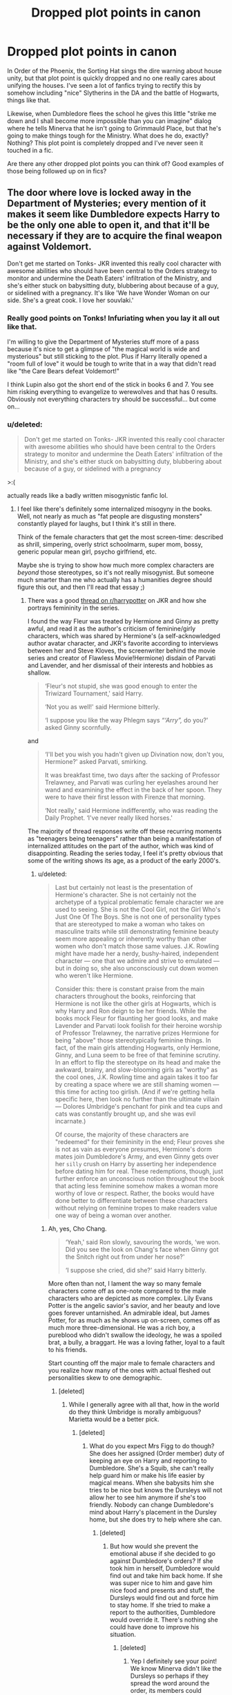 #+TITLE: Dropped plot points in canon

* Dropped plot points in canon
:PROPERTIES:
:Author: evolutionista
:Score: 148
:DateUnix: 1553005008.0
:DateShort: 2019-Mar-19
:END:
In Order of the Phoenix, the Sorting Hat sings the dire warning about house unity, but that plot point is quickly dropped and no one really cares about unifying the houses. I've seen a lot of fanfics trying to rectify this by somehow including "nice" Slytherins in the DA and the battle of Hogwarts, things like that.

Likewise, when Dumbledore flees the school he gives this little "strike me down and I shall become more impossible than you can imagine" dialog where he tells Minerva that he isn't going to Grimmauld Place, but that he's going to make things tough for the Ministry. What does he do, exactly? Nothing? This plot point is completely dropped and I've never seen it touched in a fic.

Are there any other dropped plot points you can think of? Good examples of those being followed up on in fics?


** The door where love is locked away in the Department of Mysteries; every mention of it makes it seem like Dumbledore expects Harry to be the only one able to open it, and that it'll be necessary if they are to acquire the final weapon against Voldemort.

Don't get me started on Tonks- JKR invented this really cool character with awesome abilities who should have been central to the Orders strategy to monitor and undermine the Death Eaters' infiltration of the Ministry, and she's either stuck on babysitting duty, blubbering about because of a guy, or sidelined with a pregnancy. It's like 'We have Wonder Woman on our side. She's a great cook. I love her souvlaki.'
:PROPERTIES:
:Author: wordhammer
:Score: 152
:DateUnix: 1553007791.0
:DateShort: 2019-Mar-19
:END:

*** Really good points on Tonks! Infuriating when you lay it all out like that.

I'm willing to give the Department of Mysteries stuff more of a pass because it's nice to get a glimpse of "the magical world is wide and mysterious" but still sticking to the plot. Plus if Harry literally opened a "room full of love" it would be tough to write that in a way that didn't read like "the Care Bears defeat Voldemort!"

I think Lupin also got the short end of the stick in books 6 and 7. You see him risking everything to evangelize to werewolves and that has 0 results. Obviously not everything characters try should be successful... but come on...
:PROPERTIES:
:Author: evolutionista
:Score: 52
:DateUnix: 1553010099.0
:DateShort: 2019-Mar-19
:END:


*** u/deleted:
#+begin_quote
  Don't get me started on Tonks- JKR invented this really cool character with awesome abilities who should have been central to the Orders strategy to monitor and undermine the Death Eaters' infiltration of the Ministry, and she's either stuck on babysitting duty, blubbering about because of a guy, or sidelined with a pregnancy
#+end_quote

>:(

actually reads like a badly written misogynistic fanfic lol.
:PROPERTIES:
:Score: 61
:DateUnix: 1553010299.0
:DateShort: 2019-Mar-19
:END:

**** I feel like there's definitely some internalized misogyny in the books. Well, not nearly as much as "fat people are disgusting monsters" constantly played for laughs, but I think it's still in there.

Think of the female characters that get the most screen-time: described as shrill, simpering, overly strict schoolmarm, super mom, bossy, generic popular mean girl, psycho girlfriend, etc.

Maybe she is trying to show how much more complex characters are /beyond/ those stereotypes, so it's not really misogynist. But someone much smarter than me who actually has a humanities degree should figure this out, and then I'll read that essay ;)
:PROPERTIES:
:Author: evolutionista
:Score: 69
:DateUnix: 1553011092.0
:DateShort: 2019-Mar-19
:END:

***** There was a good [[https://old.reddit.com/r/harrypotter/comments/ap3964/as_i_get_older_the_writing_of_lavenders_character/][thread on r/harrypotter]] on JKR and how she portrays femininity in the series.

I found the way Fleur was treated by Hermione and Ginny as pretty awful, and read it as the author's criticism of feminine/girly characters, which was shared by Hermione's (a self-acknowledged author avatar character, and JKR's favorite according to interviews between her and Steve Kloves, the screenwriter behind the movie series and creator of Flawless Movie!Hermione) disdain of Parvati and Lavender, and her dismissal of their interests and hobbies as shallow.

#+begin_quote
  ‘Fleur's not stupid, she was good enough to enter the Triwizard Tournament,' said Harry.

  ‘Not you as well!' said Hermione bitterly.

  ‘I suppose you like the way Phlegm says /“‘Arry”,/ do you?' asked Ginny scornfully.
#+end_quote

and

#+begin_quote
  ‘I'll bet you wish you hadn't given up Divination now, don't you, Hermione?' asked Parvati, smirking.

  It was breakfast time, two days after the sacking of Professor Trelawney, and Parvati was curling her eyelashes around her wand and examining the effect in the back of her spoon. They were to have their first lesson with Firenze that morning.

  ‘Not really,' said Hermione indifferently, who was reading the Daily Prophet. ‘I've never really liked horses.'
#+end_quote

The majority of thread responses write off these recurring moments as "teenagers being teenagers" rather than being a manifestation of internalized attitudes on the part of the author, which was kind of disappointing. Reading the series today, I feel it's pretty obvious that some of the writing shows its age, as a product of the early 2000's.
:PROPERTIES:
:Author: 4ecks
:Score: 64
:DateUnix: 1553011785.0
:DateShort: 2019-Mar-19
:END:

****** u/deleted:
#+begin_quote
  Last but certainly not least is the presentation of Hermione's character. She is not certainly not the archetype of a typical problematic female character we are used to seeing. She is not the Cool Girl, not the Girl Who's Just One Of The Boys. She is not one of personality types that are stereotyped to make a woman who takes on masculine traits while still demonstrating feminine beauty seem more appealing or inherently worthy than other women who don't match those same values. J.K. Rowling might have made her a nerdy, bushy-haired, independent character --- one that we admire and strive to emulated --- but in doing so, she also unconsciously cut down women who weren't like Hermione.

  Consider this: there is constant praise from the main characters throughout the books, reinforcing that Hermione is not like the other girls at Hogwarts, which is why Harry and Ron deign to be her friends. While the books mock Fleur for flaunting her good looks, and make Lavender and Parvati look foolish for their heroine worship of Professor Trelawney, the narrative prizes Hermione for being "above" those stereotypically feminine things. In fact, of the main girls attending Hogwarts, only Hermione, Ginny, and Luna seem to be free of that feminine scrutiny. In an effort to flip the stereotype on its head and make the awkward, brainy, and slow-blooming girls as "worthy" as the cool ones, J.K. Rowling time and again takes it too far by creating a space where we are still shaming women --- this time for acting too girlish. (And if we're getting hella specific here, then look no further than the ultimate villain --- Dolores Umbridge's penchant for pink and tea cups and cats was constantly brought up, and she was evil incarnate.)

  Of course, the majority of these characters are "redeemed" for their femininity in the end; Fleur proves she is not as vain as everyone presumes, Hermione's dorm mates join Dumbledore's Army, and even Ginny gets over her ~silly~ crush on Harry by asserting her independence before dating him for real. These redemptions, though, just further enforce an unconscious notion throughout the book that acting less feminine somehow makes a woman more worthy of love or respect. Rather, the books would have done better to differentiate between these characters without relying on feminine tropes to make readers value one way of being a woman over another.
#+end_quote
:PROPERTIES:
:Score: 52
:DateUnix: 1553012030.0
:DateShort: 2019-Mar-19
:END:

******* Ah, yes, Cho Chang.

#+begin_quote
  ‘Yeah,' said Ron slowly, savouring the words, ‘we won. Did you see the look on Chang's face when Ginny got the Snitch right out from under her nose?'

  ‘I suppose she cried, did she?' said Harry bitterly.
#+end_quote

More often than not, I lament the way so many female characters come off as one-note compared to the male characters who are depicted as more complex. Lily Evans Potter is the angelic savior's savior, and her beauty and love goes forever untarnished. An admirable ideal, but James Potter, for as much as he shows up on-screen, comes off as much more three-dimensional. He was a rich boy, a pureblood who didn't swallow the ideology, he was a spoiled brat, a bully, a braggart. He was a loving father, loyal to a fault to his friends.

Start counting off the major male to female characters and you realize how many of the ones with actual fleshed out personalities skew to one demographic.
:PROPERTIES:
:Author: 4ecks
:Score: 51
:DateUnix: 1553012551.0
:DateShort: 2019-Mar-19
:END:

******** [deleted]
:PROPERTIES:
:Score: 29
:DateUnix: 1553016718.0
:DateShort: 2019-Mar-19
:END:

********* While I generally agree with all that, how in the world do they think Umbridge is morally ambiguous? Marietta would be a better pick.
:PROPERTIES:
:Author: AutumnSouls
:Score: 23
:DateUnix: 1553019110.0
:DateShort: 2019-Mar-19
:END:

********** [deleted]
:PROPERTIES:
:Score: 22
:DateUnix: 1553023379.0
:DateShort: 2019-Mar-19
:END:

*********** What do you expect Mrs Figg to do though? She does her assigned (Order member) duty of keeping an eye on Harry and reporting to Dumbledore. She's a Squib, she can't really help guard him or make his life easier by magical means. When she babysits him she tries to be nice but knows the Dursleys will not allow her to see him anymore if she's too friendly. Nobody can change Dumbledore's mind about Harry's placement in the Dursley home, but she does try to help where she can.
:PROPERTIES:
:Score: 2
:DateUnix: 1553203037.0
:DateShort: 2019-Mar-22
:END:

************ [deleted]
:PROPERTIES:
:Score: 2
:DateUnix: 1553206393.0
:DateShort: 2019-Mar-22
:END:

************* But how would she prevent the emotional abuse if she decided to go against Dumbledore's orders? If she took him in herself, Dumbledore would find out and take him back home. If she was super nice to him and gave him nice food and presents and stuff, the Dursleys would find out and force him to stay home. If she tried to make a report to the authorities, Dumbledore would override it. There's nothing she could have done to improve his situation.
:PROPERTIES:
:Score: 2
:DateUnix: 1553206705.0
:DateShort: 2019-Mar-22
:END:

************** [deleted]
:PROPERTIES:
:Score: 1
:DateUnix: 1553206882.0
:DateShort: 2019-Mar-22
:END:

*************** Yep I definitely see your point! We know Minerva didn't like the Dursleys so perhaps if they spread the word around the order, its members could present a really good opposition to Dumbledore. But for all we know, perhaps she did write to him or Minerva and was ignored or rebuffed.

I love Mrs Figg and I wish she had more scenes in the books - the reveal in OOTP was a thriller for me!
:PROPERTIES:
:Score: 2
:DateUnix: 1553207323.0
:DateShort: 2019-Mar-22
:END:


********** Seriously. She even comes off as more evil than Voldemort.
:PROPERTIES:
:Author: beetnemesis
:Score: 15
:DateUnix: 1553021042.0
:DateShort: 2019-Mar-19
:END:


********* u/BobVosh:
#+begin_quote
  What was she good at (besides Potions as Slughorn consistently repeats)? What were her dreams and aspirations? You could argue that she is not alive in Harry's world and therefore not truly a character anyways yet why does James Potter and the rest of the Marauders feel more like real characters?
#+end_quote

Because she's dead and we never interact with anyone that close to her. While we have 3/4 of the marauders around 2 of which get serious screen time.

All we have of Lily is people who knew her as a gf of their friend, or their crush who rejected them.
:PROPERTIES:
:Author: BobVosh
:Score: 3
:DateUnix: 1553054114.0
:DateShort: 2019-Mar-20
:END:


******** Lily did smile at James harassing Snape right before the mudblood comment, so she's not as innocent as she was portrayed.
:PROPERTIES:
:Author: YOB1997
:Score: 26
:DateUnix: 1553014963.0
:DateShort: 2019-Mar-19
:END:

********* But we know for a long time she had not approved of his (Snape's) friends and behaviour. And she stepped in when James' teasing crossed a line.
:PROPERTIES:
:Score: 1
:DateUnix: 1553203171.0
:DateShort: 2019-Mar-22
:END:


******** Completely fair comment about Cho and absolutely a realistic thing for Harry to say in the moment, and Hermione slaps him down for it after.
:PROPERTIES:
:Score: 3
:DateUnix: 1553036255.0
:DateShort: 2019-Mar-20
:END:


****** This interpretation seems too simplistic, as it assumes the POV of the story is the author's real opinion. Young Hermione has a crush on Lockhart, but that doesn't mean Rowling herself is presenting Lockhart as some sort of masculine ideal. Rowling is accurately presenting Hermione's flaws. When various female characters hold Fleur's beauty against her, again, that's Rowling showing us the flaws of these characters. She isn't telling us that this prejudice against beauty is justified.
:PROPERTIES:
:Author: MTheLoud
:Score: 1
:DateUnix: 1553088776.0
:DateShort: 2019-Mar-20
:END:


***** "Overly strict schoolmarm, supermom, bossy, etc."

Literally just thought it was cause they were British. Had no idea lol
:PROPERTIES:
:Author: mayoayox
:Score: 8
:DateUnix: 1553038563.0
:DateShort: 2019-Mar-20
:END:


***** I couldn't point you towards it now, but I did at some point see a great post about how Madame Rowling proves with what she's doing that she's not capable of portraying minority problems, including simple discrimination, properly. The person who wrote it did make an argument about her either letting Hermione be turned black or even enforcing that change based on her inability to portray Hermione's difficulties stemming from being a non-obvious minority (i.e. a muggleborn) and thus deciding to make her minority-ness more obvious.

Considering her comments about certain other minorities, negative comments that you could imagine stemming from ignorance (possibly wilful) rather than hatred, I can easily see there being internalised sexism and not only that.
:PROPERTIES:
:Author: Kazeto
:Score: 3
:DateUnix: 1553187907.0
:DateShort: 2019-Mar-21
:END:


*** u/AutumnSouls:
#+begin_quote
  The door where love is locked away in the Department of Mysteries; every mention of it makes it seem like Dumbledore expects Harry to be the only one able to open it
#+end_quote

I didn't get that impression at all. Isn't there only one mention of it? And I would've been amazed if JKR made Harry open up an actual door to love. It'd be hilariously on the nose.
:PROPERTIES:
:Author: AutumnSouls
:Score: 21
:DateUnix: 1553019319.0
:DateShort: 2019-Mar-19
:END:

**** Yeah JKR has said they feed people amortentia and study the effects. That's what's behind the door.
:PROPERTIES:
:Author: Taure
:Score: 18
:DateUnix: 1553024115.0
:DateShort: 2019-Mar-19
:END:

***** I knew it, it's an orgy room. Dumbledore just called it a room full of love to protect Harry's poor naïve mind.
:PROPERTIES:
:Author: rek-lama
:Score: 11
:DateUnix: 1553079112.0
:DateShort: 2019-Mar-20
:END:


***** Did she say this before or after she released the final book?
:PROPERTIES:
:Author: HmmmQuestionMark
:Score: 3
:DateUnix: 1553066790.0
:DateShort: 2019-Mar-20
:END:


** Harry killing Quirrell and having no more thoughts about that ever again, but becoming ridiculously anti-killing by book 7
:PROPERTIES:
:Author: juanml82
:Score: 106
:DateUnix: 1553007210.0
:DateShort: 2019-Mar-19
:END:

*** He flip-flops a ton on this as well - from hbp:

#+begin_quote
  "And anyway, life's too short. . . Look at Madam Bones, look at Emmeline Vance... It could be me next, couldn't it? But if it is," he said fiercely, now looking straight into Dumbledore's blue eyes gleaming in the wandlight, "*I'll make sure I take as many Death Eaters with me as I can*, and Voldemort too if I can manage it. "

  "Spoken both like your mother and father's son and Sirius's true godson!" said Dumbledore, with an approving pat on Harry's back. "I take my hat off to you--or I would, if I were not afraid of showering you in spiders."
#+end_quote

lol kinda funny too, in light of all the pacifist dumbledore tropes.

harry, ferally: "I'll kill them all!!"

dumbledore just goes "m'boy!" and claps him approvingly on the back.
:PROPERTIES:
:Score: 111
:DateUnix: 1553010487.0
:DateShort: 2019-Mar-19
:END:

**** u/rohan62442:
#+begin_quote
  dumbledore just says "m'boy!" and claps him approvingly on the back.
#+end_quote

And then, forget about killing Death Eaters for a moment, he doesn't bother directly telling Harry how to destroy Horcruxes. You know, the very important things that they were /actually trying to destroy./
:PROPERTIES:
:Author: rohan62442
:Score: 66
:DateUnix: 1553016438.0
:DateShort: 2019-Mar-19
:END:


**** SHOWERY SPIDERS!!! :) :) :) :)

Yes also it is like the total OPPOSITE interaction than FANON portrays! Harry "I WILL TAKE THEM ALL DOWN WITH ME RAWR!!!!" and Dumbledore goes "THATS MY BOY!!!" :)
:PROPERTIES:
:Score: 27
:DateUnix: 1553015044.0
:DateShort: 2019-Mar-19
:END:

***** I mean, Harry can say one thing and do another. I mean, he literally uses Expelliarmus as his main spell. And I know, I know "it's his best spell". Great....why his best spell just disarming? Shouldn't it be bone-shattering or blood-boiling or even the Knockback Jinx?
:PROPERTIES:
:Author: Entinu
:Score: 8
:DateUnix: 1553036877.0
:DateShort: 2019-Mar-20
:END:


***** Doesn't he get into this pretty serious argument with Remus about how he wasn't willing to cast anything but expelliarmus on the flying Death Eaters who were actively trying to kill him?
:PROPERTIES:
:Author: TheVoteMote
:Score: 1
:DateUnix: 1553243161.0
:DateShort: 2019-Mar-22
:END:

****** Yes that is book 7 retcons.
:PROPERTIES:
:Score: 1
:DateUnix: 1553243819.0
:DateShort: 2019-Mar-22
:END:


*** u/aAlouda:
#+begin_quote
  becoming ridiculously anti-killing
#+end_quote

I have no Idea where this fanon comes from. Harry isn't anti-killing he kills multiple death eaters in the Battle of the seven Potters and during the Battle of Hogwarts, and the entire point of the Horcrux Hunt was to kill Voldemort. The only time Harry said something about killing was when Remus called him out for not killing a civilian under the Imperius.
:PROPERTIES:
:Author: aAlouda
:Score: 23
:DateUnix: 1553013749.0
:DateShort: 2019-Mar-19
:END:

**** u/rohan62442:
#+begin_quote
  he kills multiple death eaters in the Battle of the seven Potters
#+end_quote

Out of desperation. The battle was a shit piece of plot anyway, that shouldn't have ever happened.

#+begin_quote
  and during the Battle of Hogwarts,
#+end_quote

Possibly. He definitely curses a lot of them and they go down but it's never explicitly stated that any of them died.

#+begin_quote
  and the entire point of the Horcrux Hunt was to kill Voldemort
#+end_quote

Voldemort basically commits suicide coz Rowling wanted to write wizarding Jesus.

On the other hand, we have

- Harry stupidly deciding to spare Dolohov and Rowle in the cafe, Death Eaters who went on to kill people later, including Lupin.

- Then he later decides to *stun* Umbridge and Yaxley who were engaged in committing genocide instead of ending them which immediately loses them their safe house.

- He *stuns* Greyback at Malfoy Manor instead of using /Sectumsempra/ or some other lethal spell.

- He again attacks with stunning and disarming spells against Malfoy, Crabbe and Goyle who were throwing Killing curses around.
:PROPERTIES:
:Author: rohan62442
:Score: 55
:DateUnix: 1553015925.0
:DateShort: 2019-Mar-19
:END:

***** u/aAlouda:
#+begin_quote
  Out of desperation.
#+end_quote

He doesn't hesitate, and at no point says regrets it or even thinks about disarming them, that is when facing real Death Eaters.

#+begin_quote
  Possibly. He definitely curses a lot of them and they go down but it's never explicitly stated that any of them died.
#+end_quote

Seems pretty obvious to me here.

#+begin_quote
  Harry was shooting jinxes and curses at any Death Eater he could see, and they crumpled, not knowing what or who had hit them, and their bodies were trampled by the retreating crowd.
#+end_quote

and about your other points

#+begin_quote
  On the other hand, we have
#+end_quote

Harry stupidly deciding to spare Dolohov and Rowle in the cafe, Death Eaters who went on to kill people later, including Lupin.

He doesn't do it not out of mercy, but because he didnt want to give his position away, it were Hermione and Ron who didn't actually want to kill them. Also there is a difference between being against killing and not wanting to murder incapacitated prisoners.

#+begin_quote
  He stuns Greyback at Malfoy Manor instead of using Sectumsempra or some other lethal spell.
#+end_quote

Because that is the most likely spell to bring your enemy down(except for the killing curse, but we dont even know if Harry can even cast it), we know form Snapes memories that even if you hit your enemy with it, they can still attack you back and defeat you, like James did against him.

#+begin_quote
  He again attacks with stunning and disarming spells against Malfoy, Crabbe and Goyle who were throwing Killing curses around.
#+end_quote

Harry only uses a single Expelliarmus, its also the only successful spell in that entire battle, and literally incapacitates Goyle as enemy.

Just to be clear Harry kills when he has to, but disarming and stunnig your opponents still still a much better way to take your enemies out, being willing to kill doesn't mean you should kill when its stupid.
:PROPERTIES:
:Author: aAlouda
:Score: 13
:DateUnix: 1553017708.0
:DateShort: 2019-Mar-19
:END:

****** u/rohan62442:
#+begin_quote
  He doesn't hesitate
#+end_quote

Again, /out of desperation/ in the middle of the fight. He doesn't kill deliberately, ever. I'll be the first person to agree that /Harry was right to disarm Stan Shunpike because he was innocent/.

#+begin_quote
  Harry was shooting jinxes and curses at any Death Eater he could see, and they crumpled, not knowing what or who had hit them, and their bodies were trampled by the retreating crowd
#+end_quote

Which jinxes and curses exactly? It sounds more like the stampede killed them, not Harry.

#+begin_quote
  he didnt want to give his position away, it were Hermione and Ron who didn't actually want to kill them.
#+end_quote

How the fuck would he give his position away? Canon just states that but gives us no justification about how that will happen. They can transfigure the corpses and dispose of them in another location.

#+begin_quote
  Also there is a difference between being against killing and not wanting to murder incapacitated prisoners
#+end_quote

They are genocidal enemy combatants/terrorists in a civil war, your legitimate government has just collapsed and you have absolutely no means of holding prisoners. One of those two has escaped prison twice already and is a convicted murderer. Ron is literally staring at his uncles' killer.

#+begin_quote
  most likely spell to bring your enemy down(except for the killing curse, but we dont even know if Harry can even cast it), we know form Snapes memories that even if you hit your enemy with it, they can still attack you back and defeat you, like James did against him
#+end_quote

Where does it say what spell Snape used? Harry casting /Sectumsempra/ with one wand did enough damage to nearly kill Malfoy and required immediate healing. Guess how much damage the spell would've done with 3 wands.

In war, there are times when you may have to kill the enemy to permanently neutralize them. This isn't a war between two legitimate governments but one against a terrorist organisation. Harry's inaction cost lives.
:PROPERTIES:
:Author: rohan62442
:Score: 18
:DateUnix: 1553019599.0
:DateShort: 2019-Mar-19
:END:

******* Theres a massive difference between killing someone in the heat of a battle and executing someone after.

If he'd have killed them in the cafe after they'd already disarmed and knocked them out it would not have been self defence or in a battle. It would have been straight up murder, no matter how evil they were.

Of course he had to kill Voldemort and knew that but he still chose not to damage his soul by casting an unforgivable. Harry is not anti killing in a battle. He's not a murderer. There is a massive difference between the two.
:PROPERTIES:
:Author: aidacaroti
:Score: 9
:DateUnix: 1553026441.0
:DateShort: 2019-Mar-19
:END:

******** No, it would have been execution. A much needed execution, an execution that saves lives. There's is a big difference between murder and executing enemy combatants that you have no way or desire to secure as prisoners.

Murder is killing random civilians, murder is attacking a family in their home when they have done no wrong. Killing enemy combatants, even when neutralized, is not murder. It's war.
:PROPERTIES:
:Author: Daimonin_123
:Score: 7
:DateUnix: 1553040825.0
:DateShort: 2019-Mar-20
:END:

********* Thank you. So many people simply don't understand that he doesn't have to like it just that it needs to be done.
:PROPERTIES:
:Author: rohan62442
:Score: 4
:DateUnix: 1553041274.0
:DateShort: 2019-Mar-20
:END:


********* So you think 17 year old Harry in a book aimed at children should have just avada'd death eaters? Even with the damage it does to a soul?
:PROPERTIES:
:Author: aidacaroti
:Score: 3
:DateUnix: 1553060713.0
:DateShort: 2019-Mar-20
:END:

********** Meh the later books were hardly aimed at children. If they were they were horribly mis-aimed. And nobody said anything about avadaing anyone. A cutting curse, a blasting hex, hell a rock to the head works just as well and doesn't involve any dark magic.
:PROPERTIES:
:Author: Daimonin_123
:Score: 3
:DateUnix: 1553132245.0
:DateShort: 2019-Mar-21
:END:


******* u/aAlouda:
#+begin_quote
  He doesn't kill deliberately, ever.
#+end_quote

​

Harry deliberately killed Voldemort, he spent the year rendering him mortal, and entered the duel with the intention of killing him. It definitely counts because the curse rebounded because of Harry and Harrys goal was to kill him.

​

#+begin_quote
  Which jinxes and curses exactly? It sounds more like the stampede killed them, not Harry.
#+end_quote

​

Harry was the one who caused them to be trmapled by the crowd, the crowd is entirely blameless in that situation, he could easily guess thats its going to happen before he started cursing every death eater he could see.

​

#+begin_quote
  How the fuck would he give his position away? Canon just states that but gives us no justification about how that will happen. They can transfigure the corpses and dispose of them in another location.
#+end_quote

Death Eaters were sent to a location because there were People saying Voldemorts name, if afterwards the Death Eaters disappear, its obvious that they were killed by either the Order or Harry.

​

#+begin_quote
  Where does it say what spell Snape used?
#+end_quote

​

It was some cutting curse, it was around the time Snape invented Sectumsempra, he literally marks it with for enemies, Lupin mentioned that Sectumsempra always was Snapes specialty , its obvious what curse was used.

​

#+begin_quote
  Harry casting /Sectumsempra/ with one wand did enough damage to nearly kill Malfoy
#+end_quote

​

Because Harry managed a good hit slashing Malfoys face and chest, but you cant count on those, a stunning or disarming charm would work on literally any part of the body.

​

#+begin_quote
  They are genocidal enemy combatants/terrorists in a civil war, your legitimate government has just collapsed and you have absolutely no means of holding prisoners. One of those two has escaped prison twice already and is a convicted murderer. Ron is literally staring at his uncles' killer.
#+end_quote

​

Just because they had a reason to murder them, doesn't mean that they would still be okay with killing people who unable to defend themselves.

​

#+begin_quote
  In war, there are times when you may have to kill the enemy to permanently neutralize them.
#+end_quote

​

Sure, but Harry judged the situation not to be fitting, he is literally the only one in that scene who doesn't show any actual problem with the idea of killing them, but judged it to risky. At worst you can say he was stupid, but it wasn't the killing itself he had a problem with. On the other hand he totally judged that Voldemort had to be killed to be permanently neutralized.

​

​

​
:PROPERTIES:
:Author: aAlouda
:Score: 2
:DateUnix: 1553023387.0
:DateShort: 2019-Mar-19
:END:

******** u/Entinu:
#+begin_quote
  It was some cutting curse, it was around the time Snape invented Sectumsempra, he literally marks it with for enemies, Lupin mentioned that Sectumsempra always was Snape's specialty, its obvious what curse was used.
#+end_quote

It's very possible it was in the early stages of being created so wasn't powerful enough to do to James what it did to Draco, or it could have only nicked James' ear and so he returned fire with Levicorpus.

In the quick battle in the cafe/diner, Harry and his friends had the jump on the Death Eaters and could have hit hard and fast and landed killing blows. Even then, they restrained the combatants that were then freed and went on to kill more people between then and the final battle at Hogwarts.
:PROPERTIES:
:Author: Entinu
:Score: 3
:DateUnix: 1553036493.0
:DateShort: 2019-Mar-20
:END:


******** I'm not going to reply to this. I'm giving up this conversation as a lost cause.
:PROPERTIES:
:Author: rohan62442
:Score: 1
:DateUnix: 1553041842.0
:DateShort: 2019-Mar-20
:END:


******** [deleted]
:PROPERTIES:
:Score: 0
:DateUnix: 1553025862.0
:DateShort: 2019-Mar-19
:END:

********* that was in the forbidden forest when Voldemort was still immortal, I am talking about the one in Hogwarts after Harry came back to life.
:PROPERTIES:
:Author: aAlouda
:Score: 0
:DateUnix: 1553026497.0
:DateShort: 2019-Mar-19
:END:


**** I have written a response to some issue similar but I can't find it right now so I'll type it out again.

The issue with Harry being pacifist is, that while he kills in the Battle of 7 Potters he does so by mostly using Stupefy and similar non-dark, relatively harmless curses.

In every battle 1on1 he uses only stunning or disarming curses even against Bellatrix or any other good fighters. He teaches much more harmful curses in the DA like Reducto, Bombarda, the cutting curse or Incendio. But he still does not use them in battle.

He even kills Voldemort by using the effin disarming curse! If I would face the guy who killed my family and friends I would be trying to harm him.

Harry being pacifistic is, while fanon, grounded pretty solidly in canon as well.

Edit bc words are hard.
:PROPERTIES:
:Author: Prozy0n
:Score: 20
:DateUnix: 1553015435.0
:DateShort: 2019-Mar-19
:END:

***** u/aAlouda:
#+begin_quote
  The issues with Harry being pacifist is, that while he kills in the Battle of 7 Potters he does so by mostly using Stupefy and similar non-dark, relatively harmless curses.
#+end_quote

​

Not using dark magic wouldn't make him a pacifist if he still uses magic to knowingly kill his enemies, he even mentions later how in that situation a stunning charm was the same as a killing curse. And its also not true, he literally kills one death eater by using a blasting curse on the sidecar. Also there are no non-dark curses.

​

#+begin_quote
  In every battle 1on1 he uses only stunning or disarming curses even against Bellatrix or any other good fighters.
#+end_quote

Firstly its not disarming curse, curses are dark magic, Expelliarmus is a charm, secondly Harry totally does use harmful dark magic against enemies, what did you think he was doing against Snape and Carrow, and the only spell Harry ever used on Bellatrix was the Cruicatus Curse

​

#+begin_quote
  He even kills Voldemort by using the effin disarming curse!
#+end_quote

That is literally the Spell Harry is best at, why would he ever use something worse than his best when fighting Voldemort.

#+begin_quote
  If I would face the guy who killed my family and friends I would be trying tp harm him.
#+end_quote

what do you think would have happened if Harry successfully disarmed him, Harry would just have killed him, that was his goal from the start.

​

Also

#+begin_quote
  Harry was shooting jinxes and curses at any Death Eater he could see, and they crumpled, not knowing what or who had hit them, and their bodies were trampled by the retreating crowd.
#+end_quote

​

Here Harry uses dark magic on Death Eaters and they end up dead.

​

And there is tactically absolutely no reason to not use a stunning charm in a fight since it literally brings down the enemy, while a cutting curse doesn't have to. It doesn't make him a pacifist.
:PROPERTIES:
:Author: aAlouda
:Score: 3
:DateUnix: 1553016897.0
:DateShort: 2019-Mar-19
:END:

****** The fact that there are no non dark curses is true.

Cited from the HP WIKI: "A curse is classified as a Dark charm, which is primarily defined as any spell that affects the object in a negative manner, usually associated with varying levels of discomfort. A curse is the worst kind of dark magic intended to affect the target in a severely negative manner."

Under that category fall all curses, for example Confringo, Flagrante, Full Body Bind and others that are taught and used as early as the First Book.

So that's a technicality and an error on my part.

But dark magic doesnt make my point of "Harry being a pacifist is grounded in canon" any less true.

He might be using curses etc in canon but there are still many points that could be seen as him being a pacifist in the sense of "No long term harm and/or killing.".

Him trying to disarm Voldie is stupid as a tactic. If his charm is blocked, he is dead. If Voldue summons his wand back, he is dead.

To win a fight you disable the enemy. We know that Voldie is extremely powerful. To disarm him might get Harry an advantage but doesnt mean an end to the duel. If Voldie is killed by any means it's over for good.

Furthermore, Harry doesnt kill the DE's being trampled. The crowd does. We dont know if Harry was using Confringo or the Full Body Bind, both of which are curses. One is most likely deadly and the other is just freezing you. The doesnt aim to kill them most likely.

Your point is that Harry is not a pacifist. That I can agree with. But still there are points in canon which can be seen as him being anti violence or pacifistic.
:PROPERTIES:
:Author: Prozy0n
:Score: 6
:DateUnix: 1553018923.0
:DateShort: 2019-Mar-19
:END:

******* u/aAlouda:
#+begin_quote
  Him trying to disarm Voldie is stupid as a tactic.
#+end_quote

Its not, It was literally the best shot Harry had. Its the spell Harry was most proficient in, using less than your best against Voldemort would be stupid. Harrys plan was to kill Voldemort from the start, if Voldemort ended up disarmed just for a couple seconds Harry could have easily killed him.

#+begin_quote
  To win a fight you disable the enemy. We know that Voldie is extremely powerful. To disarm him might get Harry an advantage but doesnt mean an end to the duel. If Voldie is killed by any means it's over for good.
#+end_quote

Disarming him gave Harry the best chance to kill Voldemort.

#+begin_quote
  Furthermore, Harry doesnt kill the DE's being trampled. The crowd does.
#+end_quote

Thats no argument, Harry definitely kills them, its like if you push someone in front of a buss, its still you killing them not the bus driver. Harry also saw the crowd and kept firing anyway, he could reasonably assume that they were going to die, but kept firing anyway.

#+begin_quote
  But still there are points in canon which can be seen as him being anti violence or pacifistic.
#+end_quote

Not many, you cant be considered anti violence or a pacifist just because you prefer not to kill.
:PROPERTIES:
:Author: aAlouda
:Score: 1
:DateUnix: 1553019883.0
:DateShort: 2019-Mar-19
:END:

******** If that's your opinion that's fine. You have your opinion and other have theirs.

I'm not discussing this further with you as we aren't going to find a middle ground right now.
:PROPERTIES:
:Author: Prozy0n
:Score: 7
:DateUnix: 1553021101.0
:DateShort: 2019-Mar-19
:END:


**** When Crabbe and Goyle try to kill Hermione and Ron, you know the two best friends he's ever had, Harry responds with fucking Body binding curses instead of exploding curses or beheading curses.

I'd say that's pretty anti-killing to me.

Not to mention the sheer number of other instances where he decides he's too much of a pansy, like in Totenham Court Road, or the Ministry with Yaxley and Umbridge.
:PROPERTIES:
:Author: avittamboy
:Score: 3
:DateUnix: 1553017022.0
:DateShort: 2019-Mar-19
:END:

***** Not killing them when he didn't need to , doesn't make him anti-killing, it makes killing not his preferred option. He would be anti-killing if he didn't kill, when it was needed or if he spoke out against killing their enemies in general or judged others for doing so, but none of these things happen, because when he needed to Harry did end up killing people.
:PROPERTIES:
:Author: aAlouda
:Score: 8
:DateUnix: 1553018557.0
:DateShort: 2019-Mar-19
:END:


***** Because he chooses not to murder people he's a pansy?

Are you joking?

Even in war you can't just murder people. There are rules to combat and like it or not Harry is a GOOD character. He isn't evil. He isn't dark. He only wants to stop people from hurting others. If he doesn't need to kill them it another charm or curse would do the same job why wouldn't he do that instead?
:PROPERTIES:
:Author: aidacaroti
:Score: 6
:DateUnix: 1553026658.0
:DateShort: 2019-Mar-19
:END:


** u/4ecks:
#+begin_quote
  ‘Did you hear about Florean Fortescue, Remus?' asked Bill, who was being plied with wine by Fleur. ‘The man who ran---'

  ‘- the ice-cream place in Diagon Alley?' Harry interrupted, with an unpleasant, hollow sensation in the pit of his stomach. ‘He used to give me free ice creams. What's happened to him?'

  ‘Dragged off, by the look of his place.'

  ‘Why?' asked Ron, while Mrs Weasley pointedly glared at Bill.

  ‘Who knows? He must've upset them somehow. He was a good man, Florean.'

  'Talking of Diagon Alley,' said Mr Weasley, ‘looks like Ollivander's gone too.'

  ‘The wand-maker?' said Ginny, looking startled.

  ‘That's the one. Shop's empty. No sign of a struggle. No one knows whether he left voluntarily or was kidnapped.'
#+end_quote

--------------

The biggest one I can think of atm is the Mystery of the Ice Cream Guy. Unlike Ollivander, there wasn't a good reason given for what happened to him or why he was targeted. From JKR's meta-commentary, apparently he was supposed to have something to do with finding the Diadem Horcrux, but the expotalk NPC job was given to another character.

That dangling thread is still left unfinished in the book, though.

I don't know if this one counts, but Hermione altered her parents' memory, and this is never addressed in the book after that mention. I thought there would be a subplot of the trio going to fix them and bring them back, but it never happened, and JKR said post-release that Hermione did it off-screen.
:PROPERTIES:
:Author: 4ecks
:Score: 64
:DateUnix: 1553005833.0
:DateShort: 2019-Mar-19
:END:

*** It's an extreme case of lactose-intolerance. Besides, 'they killed the ice-cream man' is like the easiest demonstration of irredeemable evil.
:PROPERTIES:
:Author: wordhammer
:Score: 63
:DateUnix: 1553007385.0
:DateShort: 2019-Mar-19
:END:

**** He should have taken the cyborg upgrades like the Hogwarts Express snack lady got. She's like 190 years old, so they must have worked.

#+begin_quote
  *Trolley Witch:* These hands have made over six million Pumpkin Pasties. I've got quite good at them. But what people haven't noticed about my Pumpkin Pasties is how easily they transform into something else...

  */She picks up a Pumpkin Pasty. She throws it like a grenade. It explodes./*

  */The Trolley Witch's hands transfigure into very sharp spikes. She smiles./*
#+end_quote

If the Death Eaters had tried toss her snack cart, she would have snipped them into tiny pieces, then exploded those pieces.
:PROPERTIES:
:Author: 4ecks
:Score: 39
:DateUnix: 1553007686.0
:DateShort: 2019-Mar-19
:END:

***** For my stories, I made Florean a secret Death Eater who had assisted Voldemort in designing his Dark Mark loyalty-enforcing brands. Being an 'early-adopter', he had less vulnerability to his master's mind arts than the later inductees. Most of his job during the first rise was as a spy in the center of the busiest commercial district of their society.
:PROPERTIES:
:Author: wordhammer
:Score: 23
:DateUnix: 1553008511.0
:DateShort: 2019-Mar-19
:END:


*** I love all the stories that address this by just saying Voldie really loves ice cream. It's too funny. Also makes sense if you think about it. If I had to lose my nose and deal with meddling 17 year-olds I'd also want a pint of cookies % cream.

I think the Hermione one makes sense because it happens after the event of the actual book and way before the epilogue. No easy way to fit it in. Although if she'd chosen to show that instead of the epilogue, it would've been cool.
:PROPERTIES:
:Author: poondi
:Score: 38
:DateUnix: 1553007753.0
:DateShort: 2019-Mar-19
:END:

**** Aw, but Voldie wouldn't have been able to taste the ice cream.
:PROPERTIES:
:Score: 1
:DateUnix: 1553077959.0
:DateShort: 2019-Mar-20
:END:


*** I'd argue that Hermione's parents are kind of a dropped plot point from Book 1. They suffer from "it's a kid's/YA book so the parents can't really be in the picture so our young heroes can shine" syndrome.

It's been addressed thoroughly in fanfic, but in canon, Hermione's parents never react to being constantly abandoned to spend vacations at school and at Grimmauld place, and all the dangerous things that happen to Hermione (or at least Hermione's guilt about covering up incident after incident).

Either they've always had a distant relationship with Hermione and they don't care that she's drifting away from them at such a young age, or they are heartbroken. Either way you'd expect Hermione to be conflicted about that relationship on-screen at some point.
:PROPERTIES:
:Author: evolutionista
:Score: 41
:DateUnix: 1553010536.0
:DateShort: 2019-Mar-19
:END:

**** Fanfic always seems to want to portray Hermione as having a loving close knit family with absolutely no issues. There's no indication of that at all in canon. I've always figured that her parents were 'career parents' who had a kid because that's what's expected and then went on with their careers.\\
Hermione would have grown up under the eye of a nanny, not exactly neglected but hardly under close supervision. Perhaps books were plied on her to keep her quiet/away from being underfoot. Her constant need to excel and prove herself might well have started as an attempt to get her parents approval, and just ended up being a personal drive.

She certainly didn't seem to complain about gradually spending less time with her parents, even skipping off very early in some of the summer holidays to be in the magical world. In book five she abandoned a skiing vacation in the Christmas holidays when she got wind that Harry was being a mopey lad.

I'd say there was just a lot of emotional distance between Hermione and her parents, and when the cultural distance joined in to help with that, she just let it happen.

Obliviating her parents, despite that, would have still been an emotionally troubling thing, but honestly i couldn't imagine her doing it if she had been as close to them as fics like to say.
:PROPERTIES:
:Author: TheCuddlyCanons
:Score: 46
:DateUnix: 1553013967.0
:DateShort: 2019-Mar-19
:END:

***** Good points. Still, if her relationship with her parents was so distant, you would think it would be more of an issue than just beneficial traits (bookishness and drive). I mean, Ron's inferiority complex and desire to get out from his brothers' shadows is all over the plot and Hermione's corresponding relationship issues with her family is... Nowhere
:PROPERTIES:
:Author: evolutionista
:Score: 23
:DateUnix: 1553014234.0
:DateShort: 2019-Mar-19
:END:

****** She does have some negative traits. Arrogance -- when she thinks she's right it's very hard to convince her otherwise. On the other side of the coin is her insecurity about her intelligence when she isn't certain. That only really comes up around exams though - failing to a boggart, excessively worrying etc.\\
I mentioned before a drive to prove herself, and that does manifest negatively in the early parts of book one, at least. She's always raising her hand in class, sharing her opinion or knowledge about something out of the blue. It's what brings about the conflict with Ron. I guess it lessens after that, I'm not actually sure

That could all stem from a distant relationship with her parents. The problem though, for Rowling, is how to show that.\\
Rowling prefers to show, rather than tell. And it's a story about the wizarding world, so dedicating scenes to the muggle world wouldn't really fit her style i don't think.\\
Perhaps the general lack of anything about her parents is the manifestation of her relationship with them. They don't do anything, they don't have any relevance, and that could show that they aren't interested. Their entire lack of relevance to the plot could also demonstrate their lack of relevance to Hermione's life
:PROPERTIES:
:Author: TheCuddlyCanons
:Score: 32
:DateUnix: 1553014929.0
:DateShort: 2019-Mar-19
:END:


***** u/YOB1997:
#+begin_quote
  Obliviating her parents, despite that, would have still been an emotionally troubling thing, but honestly i couldn't imagine her doing it if she had been as close to them as fics like to say.
#+end_quote

Which also would have strained their relationship even more after Hermione restored their memories.
:PROPERTIES:
:Author: YOB1997
:Score: 8
:DateUnix: 1553014400.0
:DateShort: 2019-Mar-19
:END:


***** I really like this. I wondered at Hermione's trouble casting the Patronus (needing a really happy memory), and the lack of one from home would make sense. Not a bad upbringing or neglectful parents, but yeah.
:PROPERTIES:
:Author: troutbadger
:Score: 3
:DateUnix: 1553057087.0
:DateShort: 2019-Mar-20
:END:


**** EZ: Magical Britain bespells muggleborn parents to gradually forget about their children when they are not present.

Faced with parents that seem to drift further and further away every year, most muggleborn eventually abandon the muggle world for the social ties they have made at school.

... Yes this is the plot of wildseeds from magical diary. But it just fits too well...
:PROPERTIES:
:Author: StarDolph
:Score: 13
:DateUnix: 1553020527.0
:DateShort: 2019-Mar-19
:END:


*** it could be argued that it just sets the tone for how brutal the death eaters are. like no one is safe.
:PROPERTIES:
:Author: psu-fan
:Score: 18
:DateUnix: 1553007729.0
:DateShort: 2019-Mar-19
:END:


*** A somewhat simple explanation. Getting rid of the ice cream man lowers the moral of the good guys.
:PROPERTIES:
:Author: will1707
:Score: 15
:DateUnix: 1553008697.0
:DateShort: 2019-Mar-19
:END:

**** It improves the morale of the bad guys, too.

When you come back from unloading a group of unregistered muggleborns to Azkaban, nothing hits the spot like a double scoop of Florean's famous choco-nut fudge. It's also a good way to convince your mates to join up, if the 10k galleon reward on catching Undesirable #1 wasn't tempting enough.
:PROPERTIES:
:Author: 4ecks
:Score: 18
:DateUnix: 1553008924.0
:DateShort: 2019-Mar-19
:END:


*** [deleted]
:PROPERTIES:
:Score: 12
:DateUnix: 1553011757.0
:DateShort: 2019-Mar-19
:END:

**** It's mentioned in PoA that Fortescue was very helpful to Harry with his History of Magic homework. The diadem, of course, is a decently significant part of history, so i imagine the original plans involved the trio seeking him out for information on it
:PROPERTIES:
:Author: TheCuddlyCanons
:Score: 20
:DateUnix: 1553014083.0
:DateShort: 2019-Mar-19
:END:


*** Is that really a mystery though? Unexplained, arbitrary disappearances are kind of par for the course for any oppressive regime.
:PROPERTIES:
:Author: SingInDefeat
:Score: 23
:DateUnix: 1553007753.0
:DateShort: 2019-Mar-19
:END:

**** It felt like plain clue-dropping as someone who's used to the way JKR sets up her foreshadowing. Usually there's a payoff or a reveal the end, even if it turns out to be a red herring. Ollivander was kidnapped at the same time, and his disappearance was fully explained. This one got nothing.

JKR confirmed it was a dropped plot in post-release commentary, so it qualifies as an arbitrary meta-disappearance too.
:PROPERTIES:
:Author: 4ecks
:Score: 17
:DateUnix: 1553008223.0
:DateShort: 2019-Mar-19
:END:


*** I think I read somewhere that Fortescue is really good at History and Voldemort wanted his 'help' to find the famous Deathstick.
:PROPERTIES:
:Author: lastyearstudent12345
:Score: 9
:DateUnix: 1553013025.0
:DateShort: 2019-Mar-19
:END:


*** What else bothered me about Hermione's parents is that when her, Harry, and Ron flee Bill's wedding to that cafe and end up obliviating Death Eaters... she says /she's never modified memories before but knows the theory/.

Who modified her parents memories??
:PROPERTIES:
:Author: SparkPlug_Lib
:Score: 9
:DateUnix: 1553021304.0
:DateShort: 2019-Mar-19
:END:

**** Those are two different charms, one erases memories one changes them.
:PROPERTIES:
:Author: aAlouda
:Score: 8
:DateUnix: 1553026933.0
:DateShort: 2019-Mar-19
:END:

***** Well that takes the wind out of my sails!
:PROPERTIES:
:Author: SparkPlug_Lib
:Score: 2
:DateUnix: 1553032153.0
:DateShort: 2019-Mar-20
:END:


***** But don't you need to be careful what memories you erase? I figure Obliviate is the easier option on the Death Eaters....but removing all memory and changing events and desires of a person is a lot harder and trickier than just "You don't remember shit"-the spell.
:PROPERTIES:
:Author: Entinu
:Score: 2
:DateUnix: 1553037113.0
:DateShort: 2019-Mar-20
:END:

****** Hermione didnt say it would be harder, she literally just mentions that she has never done it before, but knows how.
:PROPERTIES:
:Author: aAlouda
:Score: 1
:DateUnix: 1553063006.0
:DateShort: 2019-Mar-20
:END:

******* I'm not saying she said it was harder. I'm saying it would be harder from a logical stand-point, especially when you consider not months earlier she altered the memories and motivations of her parents which takes a bit more finesse than just erasing memories of seeing someone.
:PROPERTIES:
:Author: Entinu
:Score: 2
:DateUnix: 1553110619.0
:DateShort: 2019-Mar-20
:END:


** The opening chapter to HBP ("The Other Minister") really seemed to suggest that 1) muggles were going to somehow be involved more in the plot, and 2) Scrimgeour was going to be pretty important.

Instead we never see anything really more about the muggle perspective, and all Scrimgeour manages to do before getting killed is scramble unsuccessfully to get Harry to play nice with the Ministry, arrest people like Stan Shunpike, and play unconvincing executor of Dumbledore's will.
:PROPERTIES:
:Score: 65
:DateUnix: 1553007010.0
:DateShort: 2019-Mar-19
:END:

*** i thought the point of that chapter was to basically summarize everything for new readers or people who may have forgotten stuff
:PROPERTIES:
:Author: psu-fan
:Score: 53
:DateUnix: 1553007799.0
:DateShort: 2019-Mar-19
:END:

**** And also offer a supremely interesting POV into the wizarding world.

My fav chapter.
:PROPERTIES:
:Author: CodPolish
:Score: 55
:DateUnix: 1553008877.0
:DateShort: 2019-Mar-19
:END:


**** Oh yeah, I think that's so. But it made me believe that it was setting something up, so I figured it could count. Also a chapter I really liked.
:PROPERTIES:
:Score: 9
:DateUnix: 1553009180.0
:DateShort: 2019-Mar-19
:END:


**** It's funny cause I started the books with book 6 (I was like 8, the only series I had read before was Narnia and Magic Tree House where order didnt matter much) and never realized how important that chapter would've been. Very nice. Also love that chapter for having the two ministers together. Almost felt like a Batman/James Gordon scene.
:PROPERTIES:
:Author: mayoayox
:Score: 3
:DateUnix: 1553037993.0
:DateShort: 2019-Mar-20
:END:


*** Yeah I usually skip prologues when I reread the series now. The very concept of Frank Bryce makes me fall asleep on the spot. I do like how this one was written--very British sketch comedy. But still, not a huge driver of the overall plot.
:PROPERTIES:
:Author: evolutionista
:Score: 12
:DateUnix: 1553010164.0
:DateShort: 2019-Mar-19
:END:


*** That opening definitely wasn't suggesting muggle involvement. If anything it's reinforcing the knowledge that muggles are victims of this conflict with absolutely no recourse.
:PROPERTIES:
:Author: EpicBeardMan
:Score: 12
:DateUnix: 1553033648.0
:DateShort: 2019-Mar-20
:END:

**** I've been reading a lot of James Bond while at the same time playing Harry Potter funko pops with my son. I recently played a silly storyline where due to “The Other Minister” chapter Bond has been assigned a teaching position at Hogwarts to monitor the wizarding world.
:PROPERTIES:
:Score: 3
:DateUnix: 1553040629.0
:DateShort: 2019-Mar-20
:END:

***** I mean, you would have to ignore that Bond would be nearly 80 years old by that point... or not. I think I actually prefer to imagine Bond as a old man with a Dumbledore beard teaching Defense. On his first day he takes down his entire seventh-year class by making them hit each other with spells.
:PROPERTIES:
:Author: The_Truthkeeper
:Score: 2
:DateUnix: 1553056211.0
:DateShort: 2019-Mar-20
:END:

****** I've always thought that James Bond was a name that someone took when they reached a certain level in MI6. Joe Blow when he reaches superspy status changes his name to James Bond to perpetuate the legend. Kind of like the Dread Pirate Roberts from the Princess Bride.
:PROPERTIES:
:Author: mannd1068
:Score: 4
:DateUnix: 1553087528.0
:DateShort: 2019-Mar-20
:END:

******* I like that theory
:PROPERTIES:
:Score: 1
:DateUnix: 1553114952.0
:DateShort: 2019-Mar-21
:END:


****** An older Connery would be awesome in that role. I've been using my Connery funko because it's fun to do that accent and have him be unable to do any spells due to pronunciation issues
:PROPERTIES:
:Score: 2
:DateUnix: 1553114940.0
:DateShort: 2019-Mar-21
:END:


** They set Ron up as a chess champion - it even plays a role in Harry's victory at the end of Philosopher' Stone - yet Ron's talents as a tactician are never mentioned, developed or utilized again.
:PROPERTIES:
:Author: Judy-Lee
:Score: 18
:DateUnix: 1553043443.0
:DateShort: 2019-Mar-20
:END:

*** Being good at chess just means you're good at chess. Doesn't make you a good tactician in the real world. Kind of like being good at Counterstrike doesn't make you a competent soldier.
:PROPERTIES:
:Author: Tsorovar
:Score: 13
:DateUnix: 1553070215.0
:DateShort: 2019-Mar-20
:END:


*** They set up Hermione as a mistress of fire (PoS), then she never makes more fires...
:PROPERTIES:
:Author: planear-en
:Score: 1
:DateUnix: 1566867232.0
:DateShort: 2019-Aug-27
:END:


** Whatever happened to Sally Anne Perks.
:PROPERTIES:
:Author: PFKMan23
:Score: 30
:DateUnix: 1553005681.0
:DateShort: 2019-Mar-19
:END:

*** Moving stairs got her.
:PROPERTIES:
:Score: 27
:DateUnix: 1553007720.0
:DateShort: 2019-Mar-19
:END:

**** aAlouda sighed. "outwrangle, Sally-Anne moved."
:PROPERTIES:
:Author: aAlouda
:Score: 9
:DateUnix: 1553027023.0
:DateShort: 2019-Mar-19
:END:


*** This was resolved, and you can find your answer [[https://www.fanfiction.net/s/6243892/1/The-Strange-Disappearance-of-SallyAnne-Perks][here]].
:PROPERTIES:
:Author: emong757
:Score: 32
:DateUnix: 1553006537.0
:DateShort: 2019-Mar-19
:END:


*** She moved to Athabasca Academy of Arcana in Canada on Chistmas '92 during the CoS incident.
:PROPERTIES:
:Author: lastyearstudent12345
:Score: 10
:DateUnix: 1553013527.0
:DateShort: 2019-Mar-19
:END:


** The veil. Why have such a mysterious and ambiguous way to die if you do nothing with it?

Also, the 2-way mirrors that Harry and Sirius had in OotP. Were those ever really used for anything?
:PROPERTIES:
:Author: msrawrington
:Score: 24
:DateUnix: 1553009858.0
:DateShort: 2019-Mar-19
:END:

*** The two-way mirror was used to rescue Harry from the Malfoys. He probably could have just directly summoned Dobby tho.
:PROPERTIES:
:Author: evolutionista
:Score: 19
:DateUnix: 1553010235.0
:DateShort: 2019-Mar-19
:END:

**** Pretty sure Harry never summoned Dobby. He usually went to the kitchens to talk with him. Or Dobby just randomly appeared.
:PROPERTIES:
:Author: RedKorss
:Score: 15
:DateUnix: 1553010383.0
:DateShort: 2019-Mar-19
:END:

***** Oh yeah, I'm recalling wrongly. In HBP he summons Kreacher, who happens to have Dobby attached.
:PROPERTIES:
:Author: evolutionista
:Score: 12
:DateUnix: 1553010652.0
:DateShort: 2019-Mar-19
:END:


**** Ah, good point!
:PROPERTIES:
:Author: msrawrington
:Score: 3
:DateUnix: 1553010268.0
:DateShort: 2019-Mar-19
:END:


*** u/Tsorovar:
#+begin_quote
  The veil. Why have such a mysterious and ambiguous way to die if you do nothing with it?
#+end_quote

It's the Department of /Mysteries/...
:PROPERTIES:
:Author: Tsorovar
:Score: 1
:DateUnix: 1553070253.0
:DateShort: 2019-Mar-20
:END:


** u/Deathcrow:
#+begin_quote
  Are there any other dropped plot points you can think of?
#+end_quote

Ron's character development.
:PROPERTIES:
:Author: Deathcrow
:Score: 23
:DateUnix: 1553037714.0
:DateShort: 2019-Mar-20
:END:


** [deleted]
:PROPERTIES:
:Score: 31
:DateUnix: 1553010068.0
:DateShort: 2019-Mar-19
:END:

*** That's not a plot point, it's a theory. It's like saying Rowling should have followed up on Dumbledore and Ron being the same person.
:PROPERTIES:
:Author: The_Truthkeeper
:Score: 22
:DateUnix: 1553040508.0
:DateShort: 2019-Mar-20
:END:


*** I never thought of this! Intriguing...
:PROPERTIES:
:Author: UbiquitousPanacea
:Score: 12
:DateUnix: 1553012796.0
:DateShort: 2019-Mar-19
:END:


** *Book 1*

- Goblins - a powerful inhuman species that has repeatedly clashed with wizards, sounds interesting.

- Hey there are centaurs in the forest, that seem important.

- Fluffy, how did you get here and where did you go?

- So Lily's protection makes Harry able to sense Voldemort's presence, burn him with a touch, and spell resistant!? Imagine if he picked up a book containing a portion of Voldemort soul.

- So the Flamel's are a married couple of ~600 year old alchemists with unlimited money who owe Harry for protecting their source of immortality and wealth. Seems like that will be important later.

*Book 2*

- So there is another sentient species at Hogwart's called house elves that enjoy the kind of work the Dursley's force Harry to do? Seems like a great cover for more misadventures, especially since the Dursley's have literally starting imprisoning Harry over the summer.

- Deathday Party, neat. Can you tell us more about the HP afterlife?

- Hey there are sentient giant man eating spiders in the forest, that seem important.

- Are mandrakes sentient!? They throw partys so that seems like it should be a higher priority for Hermione, especially since she owes them her life.

- So what other secret's are in the Chamber of Secrets?

- What happened Lockhearts other victims?

*Book 3*

- I have so many questions about Dementors.

- So why did Lupin get to go to Hogwart's, and why isn't there any other werewolves at Hogwarts.

*Book 4*

- Veala, leprechauns, and a sphinx; are any of these going to be relevant?

- So there is merfolk village in the lake, going to do something interesting with that?

- How easy is it to create new magical creatures? Hagrid apparently creates a dangerous new species over the summer.

- Eternal Glory? So are triwizard champions going to be important somehow? What about Krum, he seems important.

- A Death Eater put multiple classes under the Imperious Curse, I have concerns.

- Wand ghosts remind us we still need an explanation of the HP afterlife.
:PROPERTIES:
:Author: Thsle
:Score: 15
:DateUnix: 1553032487.0
:DateShort: 2019-Mar-20
:END:

*** I think most of these quite interesting and not really dropped plot points at all.
:PROPERTIES:
:Author: carelesslazy
:Score: 13
:DateUnix: 1553039269.0
:DateShort: 2019-Mar-20
:END:


*** Almost none of those things are plot points.
:PROPERTIES:
:Author: The_Truthkeeper
:Score: 11
:DateUnix: 1553040451.0
:DateShort: 2019-Mar-20
:END:


*** Wand ghosts was explained, though. If I recall correctly, they were the result of a priori incantatem. The ghosts that come out of the wands are not actually ghosts, but echoes or representations of the people killed with that wand. Think of them like holograms with the ability to act and talk like their original counterparts would, but to a limited extent. Kinda like magic portraits do.
:PROPERTIES:
:Author: Alion1080
:Score: 2
:DateUnix: 1553044290.0
:DateShort: 2019-Mar-20
:END:


** Hagrid should've been slightly annoyed that Dumbledore let Fudge arrest him and send him to Azkhban when he had no qualms with resisting arrest in OotP. I know it goes against the boner Hagrid has for Harry and Dumbledore but Jesus Albus, not anyear later you gaveHarry a bloody turner to save Sirius. Does Hagrid not rank as highly as that?
:PROPERTIES:
:Author: fiachra12
:Score: 3
:DateUnix: 1553055499.0
:DateShort: 2019-Mar-20
:END:


** Wasn't there a fox that ran out of Number 12? Or am I dreaming?
:PROPERTIES:
:Author: oreo-cat-
:Score: 1
:DateUnix: 1553044057.0
:DateShort: 2019-Mar-20
:END:
